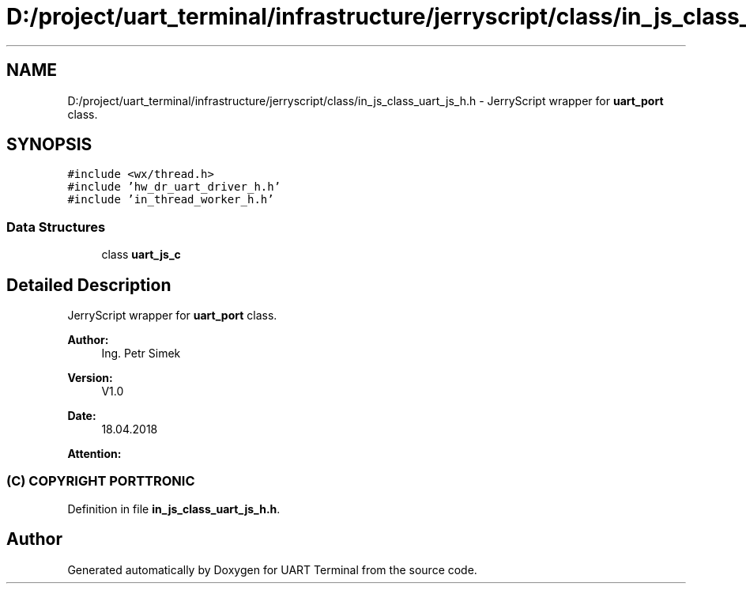 .TH "D:/project/uart_terminal/infrastructure/jerryscript/class/in_js_class_uart_js_h.h" 3 "Mon Apr 20 2020" "Version V2.0" "UART Terminal" \" -*- nroff -*-
.ad l
.nh
.SH NAME
D:/project/uart_terminal/infrastructure/jerryscript/class/in_js_class_uart_js_h.h \- JerryScript wrapper for \fBuart_port\fP class\&.  

.SH SYNOPSIS
.br
.PP
\fC#include <wx/thread\&.h>\fP
.br
\fC#include 'hw_dr_uart_driver_h\&.h'\fP
.br
\fC#include 'in_thread_worker_h\&.h'\fP
.br

.SS "Data Structures"

.in +1c
.ti -1c
.RI "class \fBuart_js_c\fP"
.br
.in -1c
.SH "Detailed Description"
.PP 
JerryScript wrapper for \fBuart_port\fP class\&. 


.PP
\fBAuthor:\fP
.RS 4
Ing\&. Petr Simek 
.RE
.PP
\fBVersion:\fP
.RS 4
V1\&.0 
.RE
.PP
\fBDate:\fP
.RS 4
18\&.04\&.2018 
.RE
.PP
\fBAttention:\fP
.RS 4
.SS "(C) COPYRIGHT PORTTRONIC"
.RE
.PP

.PP
Definition in file \fBin_js_class_uart_js_h\&.h\fP\&.
.SH "Author"
.PP 
Generated automatically by Doxygen for UART Terminal from the source code\&.
